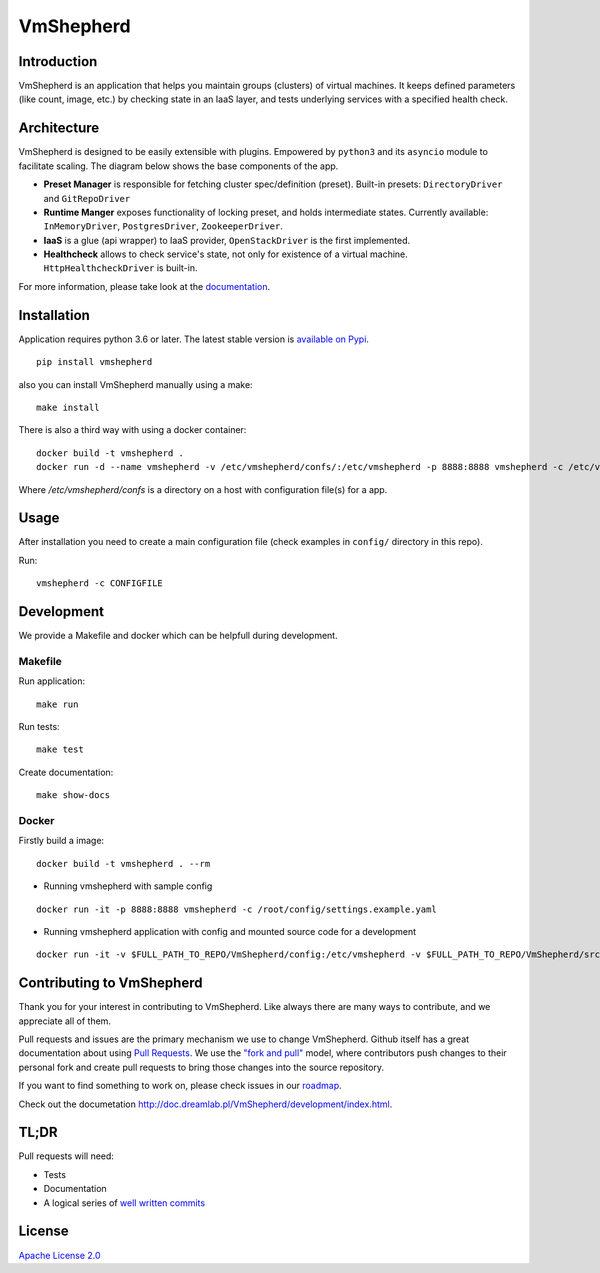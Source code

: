 VmShepherd
==========

|image0|_ |image1|_

.. |image0| image:: https://api.travis-ci.org/DreamLab/VmShepherd.png?branch=master
.. _image0: https://travis-ci.org/DreamLab/VmShepherd

.. |image1| image:: https://badge.fury.io/py/vmshepherd.svg
.. _image1: https://badge.fury.io/py/vmshepherd

Introduction
------------

VmShepherd is an application that helps you maintain groups (clusters) of virtual machines. It keeps defined parameters (like count, image, etc.) by checking state in an IaaS layer, and tests underlying services with a specified health check.


Architecture
------------

VmShepherd is designed to be easily extensible with plugins. Empowered by ``python3`` and its ``asyncio`` module to facilitate scaling. The diagram below shows the base components of the app.

.. image:: https://user-images.githubusercontent.com/670887/41005281-1f5dfb08-691d-11e8-8221-f48f7acfc3a7.png

- **Preset Manager** is responsible for fetching cluster spec/definition (preset). Built-in presets: ``DirectoryDriver`` and ``GitRepoDriver``
- **Runtime Manger** exposes functionality of locking preset, and holds intermediate states. Currently available: ``InMemoryDriver``, ``PostgresDriver``, ``ZookeeperDriver``.
- **IaaS** is a glue (api wrapper) to IaaS provider, ``OpenStackDriver`` is the first implemented.
- **Healthcheck** allows to check service's state, not only for existence of a virtual machine. ``HttpHealthcheckDriver`` is built-in.


For more information, please take look at the `documentation <http://doc.dreamlab.pl/VmShepherd/index.html>`_.

Installation
--------------
Application requires python 3.6 or later. The latest stable version is `available on Pypi <https://pypi.org/project/vmshepherd/>`_.

::

  pip install vmshepherd

also you can install VmShepherd manually using a make:

::

  make install

There is also a third way with using a docker container:

::

  docker build -t vmshepherd .
  docker run -d --name vmshepherd -v /etc/vmshepherd/confs/:/etc/vmshepherd -p 8888:8888 vmshepherd -c /etc/vmshepherd/settings.yaml

Where `/etc/vmshepherd/confs` is a directory on a host with configuration file(s) for a app.

Usage
-----

After installation you need to create a main configuration file (check examples in ``config/`` directory in this repo).

Run:

::

   vmshepherd -c CONFIGFILE


Development
-----------

We provide a Makefile and docker which can be helpfull during development.

Makefile
..........

Run application:

::

   make run

Run tests:

::

   make test

Create documentation:

::

   make show-docs


Docker
.............

Firstly build a image:

::

 docker build -t vmshepherd . --rm

* Running vmshepherd with sample config

::

  docker run -it -p 8888:8888 vmshepherd -c /root/config/settings.example.yaml 

* Running vmshepherd application with config and mounted source code for a development

::

  docker run -it -v $FULL_PATH_TO_REPO/VmShepherd/config:/etc/vmshepherd -v $FULL_PATH_TO_REPO/VmShepherd/src:/root/src vmshepherd -c /etc/vmshepherd/settings.example.yaml

Contributing to VmShepherd
--------------------------

Thank you for your interest in contributing to VmShepherd. Like always there are many ways to contribute, and we appreciate all of them.

Pull requests and issues are the primary mechanism we use to change VmShepherd. Github itself has a great documentation
about using `Pull Requests <https://help.github.com/articles/about-pull-requests/>`_. We use the
`"fork and pull" <https://help.github.com/articles/about-collaborative-development-models/>`_ model,
where contributors push changes to their personal fork and create pull requests to bring those changes into the source repository.

If you want to find something to work on, please check issues in our `roadmap <https://github.com/DreamLab/VmShepherd/projects/1>`_.


Check out the documetation `http://doc.dreamlab.pl/VmShepherd/development/index.html <http://doc.dreamlab.pl/VmShepherd/development/index.html>`_.

TL;DR
-----

Pull requests will need:

* Tests

* Documentation

* A logical series of `well written commits <https://github.com/alphagov/styleguides/blob/master/git.md>`_


License
-------

`Apache License 2.0 <LICENSE>`_
